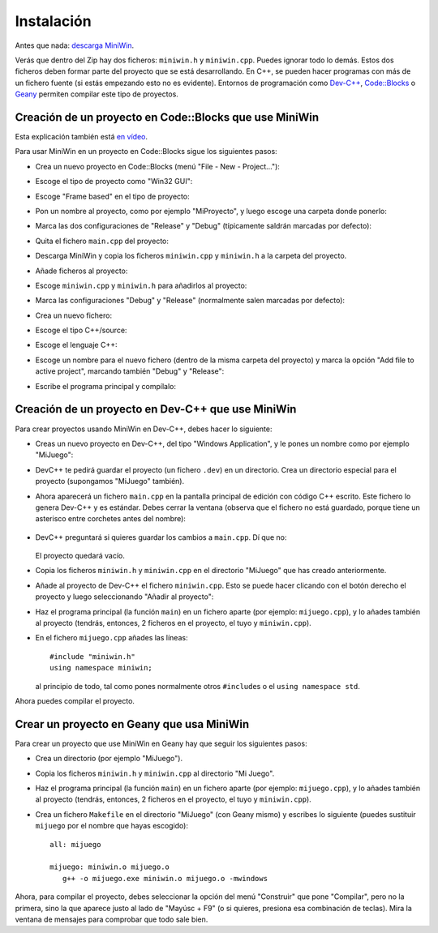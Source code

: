 
Instalación
===========

Antes que nada: `descarga MiniWin <https://github.com/pauek/MiniWin/zipball/master>`_.

Verás que dentro del Zip hay dos ficheros: ``miniwin.h`` y
``miniwin.cpp``. Puedes ignorar todo lo demás. Estos dos ficheros
deben formar parte del proyecto que se está desarrollando. En C++, se
pueden hacer programas con más de un fichero fuente (si estás
empezando esto no es evidente). Entornos de programación como `Dev-C++
<http://www.bloodshed.net/devcpp.html>`_, `Code::Blocks
<http://www.codeblocks.org>`_ o `Geany <http://www.geany.org>`_
permiten compilar este tipo de proyectos.

Creación de un proyecto en Code::Blocks que use MiniWin
-------------------------------------------------------

Esta explicación también está `en vídeo
<https://www.youtube.com/watch?v=FHFz83xXyps>`_.

Para usar MiniWin en un proyecto en Code::Blocks sigue los siguientes
pasos:

- Crea un nuevo proyecto en Code::Blocks (menú "File - New -
  Project..."):

  .. image:: _static/codeblocks/paso1.png
     :align: center

- Escoge el tipo de proyecto como "Win32 GUI":

  .. image:: _static/codeblocks/paso2.png
     :align: center

- Escoge "Frame based" en el tipo de proyecto:

  .. image:: _static/codeblocks/paso3.png
     :align: center

- Pon un nombre al proyecto, como por ejemplo "MiProyecto", y luego
  escoge una carpeta donde ponerlo:

  .. image:: _static/codeblocks/paso4.png
     :align: center

- Marca las dos configuraciones de "Release" y "Debug" (típicamente
  saldrán marcadas por defecto):

  .. image:: _static/codeblocks/paso5.png
     :align: center

- Quita el fichero ``main.cpp`` del proyecto:

  .. image:: _static/codeblocks/paso6.png
     :align: center

- Descarga MiniWin y copia los ficheros ``miniwin.cpp`` y
  ``miniwin.h`` a la carpeta del proyecto.

  .. image:: _static/codeblocks/paso7.png
     :align: center

- Añade ficheros al proyecto:

  .. image:: _static/codeblocks/paso8.png
     :align: center

- Escoge ``miniwin.cpp`` y ``miniwin.h`` para añadirlos al proyecto:

  .. image:: _static/codeblocks/paso9.png
     :align: center

- Marca las configuraciones "Debug" y "Release" (normalmente salen
  marcadas por defecto):

  .. image:: _static/codeblocks/paso10.png
     :align: center

- Crea un nuevo fichero:

  .. image:: _static/codeblocks/paso11.png
     :align: center

- Escoge el tipo C++/source:

  .. image:: _static/codeblocks/paso12.png
     :align: center

- Escoge el lenguaje C++:

  .. image:: _static/codeblocks/paso13.png
     :align: center

- Escoge un nombre para el nuevo fichero (dentro de la misma carpeta
  del proyecto) y marca la opción "Add file to active project",
  marcando también "Debug" y "Release":

  .. image:: _static/codeblocks/paso14.png
     :align: center

- Escribe el programa principal y compílalo:

  .. image:: _static/codeblocks/paso15.png
     :align: center


Creación de un proyecto en Dev-C++ que use MiniWin
--------------------------------------------------

Para crear proyectos usando MiniWin en Dev-C++, debes hacer lo
siguiente:

- Creas un nuevo proyecto en Dev-C++, del tipo "Windows Application",
  y le pones un nombre como por ejemplo "MiJuego":

  .. image:: _static/devcpp1.png        
     :align: center

- DevC++ te pedirá guardar el proyecto (un fichero ``.dev``) en un
  directorio. Crea un directorio especial para el proyecto (supongamos
  "MiJuego" también).

- Ahora aparecerá un fichero ``main.cpp`` en la pantalla principal de
  edición con código C++ escrito. Este fichero lo genera Dev-C++ y es
  estándar. Debes cerrar la ventana (observa que el fichero no está
  guardado, porque tiene un asterisco entre corchetes antes del nombre):

   .. image:: _static/devcpp2.png
     :align: center

- DevC++ preguntará si quieres guardar los cambios a ``main.cpp``. Dí
  que no:

   .. image:: _static/devcpp3.png
     :align: center

  El proyecto quedará vacío.

- Copia los ficheros ``miniwin.h`` y ``miniwin.cpp`` en el directorio
  "MiJuego" que has creado anteriormente.

- Añade al proyecto de Dev-C++ el fichero ``miniwin.cpp``. Esto se
  puede hacer clicando con el botón derecho el proyecto y luego
  seleccionando "Añadir al proyecto":

  .. image:: _static/devcpp4.png
     :align: center

- Haz el programa principal (la función ``main``) en un fichero aparte
  (por ejemplo: ``mijuego.cpp``), y lo añades también al proyecto
  (tendrás, entonces, 2 ficheros en el proyecto, el tuyo y
  ``miniwin.cpp``).

- En el fichero ``mijuego.cpp`` añades las líneas::

     #include "miniwin.h"
     using namespace miniwin;

  al principio de todo, tal como pones normalmente otros
  ``#include``\s o el ``using namespace std``.

Ahora puedes compilar el proyecto.

Crear un proyecto en Geany que usa MiniWin
------------------------------------------

Para crear un proyecto que use MiniWin en Geany hay que seguir los
siguientes pasos:

- Crea un directorio (por ejemplo "MiJuego").

- Copia los ficheros ``miniwin.h`` y ``miniwin.cpp`` al directorio
  "Mi Juego".

- Haz el programa principal (la función ``main``) en un fichero aparte
  (por ejemplo: ``mijuego.cpp``), y lo añades también al proyecto
  (tendrás, entonces, 2 ficheros en el proyecto, el tuyo y
  ``miniwin.cpp``).

- Crea un fichero ``Makefile`` en el directorio "MiJuego" (con Geany
  mismo) y escribes lo siguiente (puedes sustituir ``mijuego`` por el nombre
  que hayas escogido)::

     all: mijuego

     mijuego: miniwin.o mijuego.o
        g++ -o mijuego.exe miniwin.o mijuego.o -mwindows

Ahora, para compilar el proyecto, debes seleccionar la opción del menú
"Construir" que pone "Compilar", pero no la primera, sino la que
aparece justo al lado de "Mayúsc + F9" (o si quieres, presiona esa
combinación de teclas). Mira la ventana de mensajes para comprobar que
todo sale bien.


